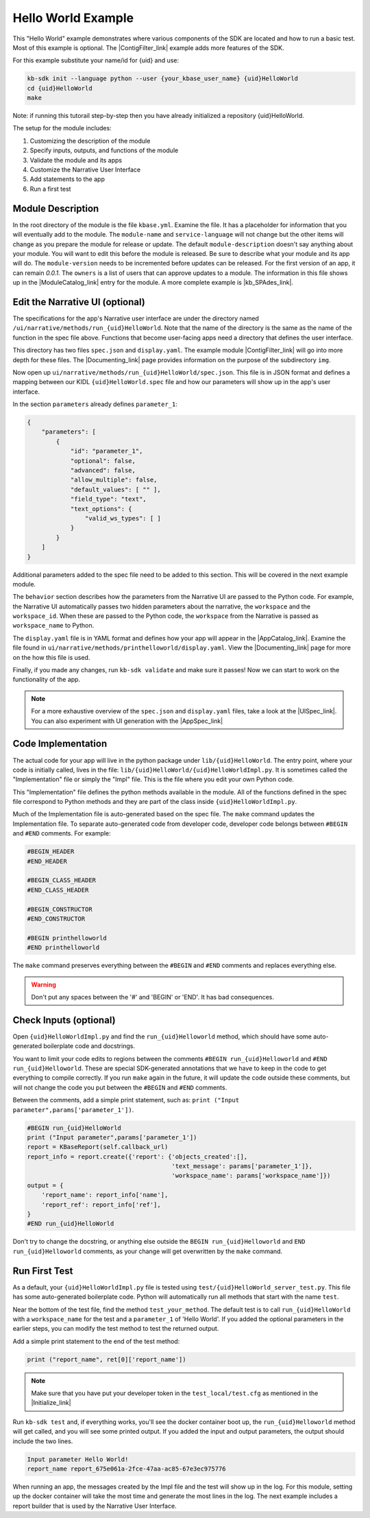 Hello World Example
========================

This "Hello World" example demonstrates where various components of the SDK are located and how to run a basic test. Most of this example is optional. The |ContigFilter_link| example adds more features of the SDK.

For this example substitute your name/id for {uid} and use:

.. code-block:: bash

    kb-sdk init --language python --user {your_kbase_user_name} {uid}HelloWorld
    cd {uid}HelloWorld
    make

Note: if running this tutorail step-by-step then you have already initialized a repository {uid}HelloWorld.

The setup for the module includes:

#. Customizing the description of the module
#. Specify inputs, outputs, and functions of the module
#. Validate the module and its apps
#. Customize the Narrative User Interface
#. Add statements to the app
#. Run a first test

Module Description
-------------------------------------------

In the root directory of the module is the file ``kbase.yml``.  Examine the file.
It has a placeholder for information that you will eventually add to the module.
The ``module-name`` and ``service-language`` will not change but the other items will change as
you prepare the module for release or update.
The default ``module-description`` doesn't say anything about your module. You will want to edit this
before the module is released.  Be sure to describe what your module and its app will do.
The ``module-version`` needs to be incremented before updates can be released. For the first version
of an app, it can remain *0.0.1*.
The ``owners`` is a list of users that can approve updates to a module.
The information in this file shows up in the  |ModuleCatalog_link| entry for the module. A more complete example is  |kb_SPAdes_link|.

Edit the Narrative UI (optional)
--------------------------------

The specifications for the app's Narrative user interface are under the directory named
``/ui/narrative/methods/run_{uid}HelloWorld``. Note that the name of the directory is the same as
the name of the function in the spec file above. Functions that become user-facing apps need a
directory that defines the user interface.

This directory has two files ``spec.json`` and ``display.yaml``. The example module |ContigFilter_link|
will go into more depth for these files.  The  |Documenting_link| page provides
information on the purpose of the subdirectory ``img``.

Now open up ``ui/narrative/methods/run_{uid}HelloWorld/spec.json``. This file is in JSON format and
defines a mapping between our KIDL ``{uid}HelloWorld.spec`` file and how our parameters will show up in the app's user interface.

In the section ``parameters`` already defines ``parameter_1``:

.. code:: json

    {
        "parameters": [
            {
                "id": "parameter_1",
                "optional": false,
                "advanced": false,
                "allow_multiple": false,
                "default_values": [ "" ],
                "field_type": "text",
                "text_options": {
                    "valid_ws_types": [ ]
                }
            }
        ]
    }

Additional parameters added to the spec file  need to be added to this section. This will be covered
in the next example module.

The ``behavior`` section describes how the parameters from the Narrative UI are passed to the
Python code. For example, the Narrative UI automatically passes two hidden parameters about the
narrative, the ``workspace`` and the ``workspace_id``. When these are passed to the Python code,
the ``workspace`` from the Narrative is passed as ``workspace_name`` to Python.

The ``display.yaml`` file is in YAML format and defines how your app will appear in the |AppCatalog_link|.
Examine the file found in ``ui/narrative/methods/printhelloworld/display.yaml``.
View the |Documenting_link| page for more on the how this file is used.

Finally, if you made any changes, run ``kb-sdk validate`` and make sure it passes!
Now we can start to work on the functionality of the app.

.. note::

    For a more exhaustive overview of the ``spec.json`` and ``display.yaml`` files, take a look at
    the |UISpec_link|.  You can also experiment with UI generation
    with the |AppSpec_link|

Code Implementation
-------------------

The actual code for your app will live in the python package under ``lib/{uid}HelloWorld``.
The entry point, where your code is initially called, lives in the file: ``lib/{uid}HelloWorld/{uid}HelloWorldImpl.py``.
It is sometimes called the "Implementation" file or simply the "Impl" file.  This is the file where you edit your own Python code.

This "Implementation" file defines the python methods available in the module. All of the functions
defined in the spec file correspond to Python methods
and they are part of the class inside ``{uid}HelloWorldImpl.py``.

Much of the Implementation file is auto-generated based on the spec file. The ``make`` command updates the Implementation file. To separate auto-generated code from developer code, developer code belongs between ``#BEGIN`` and ``#END`` comments. For example:

.. code-block:: python

        #BEGIN_HEADER
        #END_HEADER

        #BEGIN_CLASS_HEADER
        #END_CLASS_HEADER

        #BEGIN_CONSTRUCTOR
        #END_CONSTRUCTOR

        #BEGIN printhelloworld
        #END printhelloworld

The ``make`` command preserves everything between the ``#BEGIN`` and ``#END`` comments and replaces everything else.

.. warning::

    Don't put any spaces between the '#' and 'BEGIN' or 'END'. It has bad consequences.

Check Inputs (optional)
-----------------------

Open ``{uid}HelloWorldImpl.py`` and find the ``run_{uid}Helloworld`` method, which should have some auto-generated boilerplate code and docstrings.

You want to limit your code edits to regions between the comments ``#BEGIN run_{uid}Helloworld``
and ``#END run_{uid}Helloworld``.
These are special SDK-generated annotations that we have to keep in the code to get everything to compile
correctly. If you run ``make`` again in the future, it will update the code outside these comments,
but will not change the code you put between the ``#BEGIN`` and ``#END`` comments.

Between the comments, add a simple print statement, such as: ``print ("Input parameter",params['parameter_1'])``.

.. code-block:: python

        #BEGIN run_{uid}HelloWorld
        print ("Input parameter",params['parameter_1'])
        report = KBaseReport(self.callback_url)
        report_info = report.create({'report': {'objects_created':[],
                                                'text_message': params['parameter_1']},
                                                'workspace_name': params['workspace_name']})
        output = {
            'report_name': report_info['name'],
            'report_ref': report_info['ref'],
        }
        #END run_{uid}HelloWorld


Don't try to change the docstring, or anything else outside the ``BEGIN run_{uid}Helloworld`` and ``END run_{uid}Helloworld`` comments, as your change will get overwritten by the ``make`` command.

Run First Test
---------------------

.. note:

    Tests are an important part of KBase modules and are a requirement for release of apps. The module's root
    directory has a directory called ``test``. All tests should be added to this directory. A template for
    initial tests should be named after the module and in the ``test`` directory. When you enter ``kb-sdk test``
    at the command line, it will run the tests in the test directory.


As a default, your ``{uid}HelloWorldImpl.py`` file is tested using ``test/{uid}HelloWorld_server_test.py``. This file has some auto-generated boilerplate code.  Python will automatically run all methods that start with the name ``test``. 


Near the bottom of the test file, find the method ``test_your_method``.
The default test is to call ``run_{uid}HelloWorld`` with
a ``workspace_name`` for the test and a ``parameter_1`` of 'Hello World'.
If you added the optional parameters in the
earlier steps, you can modify the test method to test the returned output.

Add a simple print statement to the end of the test method:

.. code-block:: python

    print ("report_name", ret[0]['report_name'])

.. note::

    Make sure that you have put your developer token in the ``test_local/test.cfg`` as mentioned in the
    |Initialize_link|

Run ``kb-sdk test`` and, if everything works, you'll see the docker container boot up, the ``run_{uid}Helloworld`` method will get called, and you will see some printed output.
If you added the input and output parameters, the output should include the two lines.

.. code:: text

    Input parameter Hello World!
    report_name report_675e061a-2fce-47aa-ac85-67e3ec975776

When running an app, the messages created by the Impl file and the test will show up in the log.
For this module, setting up the docker container will take the most time and generate the most lines in the log.
The next example includes a report builder that is used by the Narrative User Interface.

.. External links

.. |kb_SPAdes_link| raw:: html

   <a href="https://narrative.kbase.us/#catalog/modules/kb_SPAdes" target="_blank">kb_SPAdes</a>

.. |AppSpec_link| raw:: html

  <a href="https://narrative.kbase.us/narrative/ws.28370.obj.1" target="_blank">App Spec Editor Narrative </a>

.. |ModuleCatalog_link| raw:: html

  <a href="https://narrative.kbase.us/#catalog/modules" target="_blank">Module Catalog </a>

.. |AppCatalog_link| raw:: html

  <a href="https://narrative.kbase.us/#appcatalog" target="_blank">App Catalog </a>

.. Internal links

.. |ContigFilter_link| raw:: html

   <a href="setup.html">ContigFilter</a>

.. |KIDLspecref_link| raw:: html

   <a href="../references/KIDL_spec.html">View the KIDL tutorial and reference.</a>

.. |KIDLspec_link| raw:: html

   <a href="../references/KIDL_spec.html">KIDL specification.</a>

.. |Initialize_link| raw:: html

  <a href="../tutorial/initialize.html">Initialize the Module </a>

.. |UISpec_link| raw:: html

  <a href="../references/UI_spec.html">UI specification guide </a>

.. |Documenting_link| raw:: html

  <a href="../howtos/fill_out_app_information.html">documenting your app</a>



